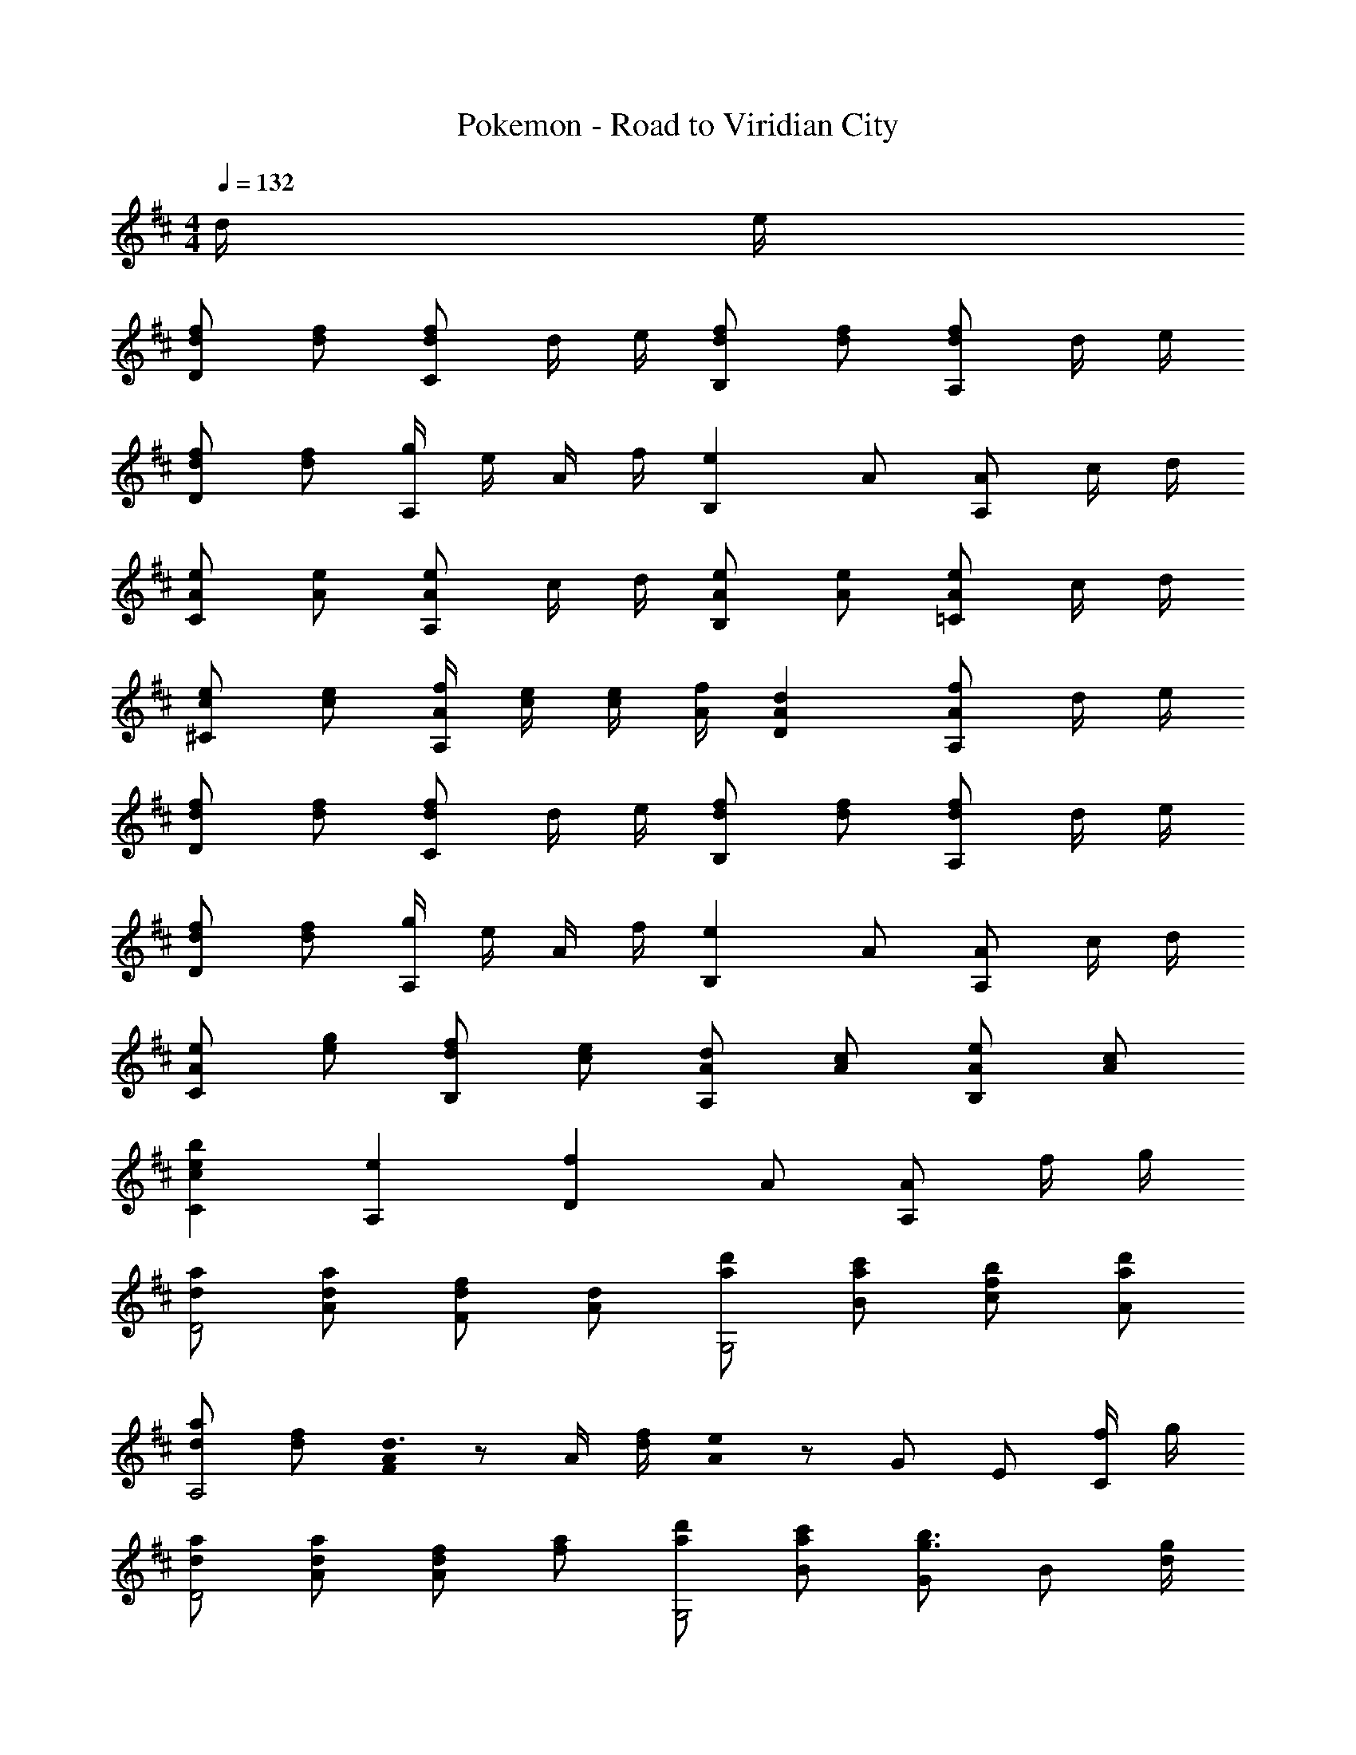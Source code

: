 X: 1
T: Pokemon - Road to Viridian City
Z: ABC Generated by Starbound Composer
L: 1/8
M: 4/4
K: D
Q: 1/4=132
d/2 e/2 
[dfD2] [df] [dfC2] d/2 e/2 [dfB,2] [df] [dfA,2] d/2 e/2 
[dfD2] [df] [g/2A,2] e/2 A/2 f/2 [e2B,2z] A [AA,2] c/2 d/2 
[AeC2] [Ae] [AeA,2] c/2 d/2 [AeB,2] [Ae] [Ae=C2] c/2 d/2 
[ce^C2] [ce] [A/2f/2A,2] [c/2e/2] [c/2e/2] [A/2f/2] [A2d2D2] [AfA,2] d/2 e/2 
[dfD2] [df] [dfC2] d/2 e/2 [dfB,2] [df] [dfA,2] d/2 e/2 
[dfD2] [df] [g/2A,2] e/2 A/2 f/2 [e2B,2z] A [AA,2] c/2 d/2 
[AeC2] [eg] [dfB,2] [ce] [AdA,2] [Ac] [AeB,2] [Ac] 
[c2e2b2C2] [e2A,2] [f2D2z] A [AA,2] f/2 g/2 
[daD4] [daA] [dfF2] [Ad] [ad'G,4] [ac'B] [fbc] [ad'A] 
[daA,4] [df] [A0Fd3/2] z A/2 [d/2f/2] [A0e2] z G E [f/2C] g/2 
[daD4] [daA] [dfA2] [fa] [ad'G,4] [ac'B] [Gg3/2b3/2] [Bz/2] [d/2g/2] 
[faA,4] [ad'd] [ac'e] [ae'c] [DAda2d'2] [DAd] [D2A2z] d/2 e/2 
[d0fD2] z [df] [dfC2] d/2 e/2 [dfB,2] [df] [dfA,2] d/2 e/2 
[dfD2] [df] [g/2A,2] e/2 A/2 f/2 [e2B,2z] A [AA,2] c/2 d/2 
[AeC2] [Ae] [AeA,2] c/2 d/2 [AeB,2] [Ae] [Ae=C2] c/2 d/2 
[ce^C2] [ce] [A/2f/2A,2] [c/2e/2] [c/2e/2] [A/2f/2] [A2d2D2] [AfA,2] d/2 e/2 
[dfD2] [df] [dfC2] d/2 e/2 [dfB,2] [df] [dfA,2] d/2 e/2 
[dfD2] [df] [g/2A,2] e/2 A/2 f/2 [e2B,2z] A [AA,2] c/2 d/2 
[AeC2] [eg] [dfB,2] [ce] [AdA,2] [Ac] [AeB,2] [Ac] 
[c2e2b2C2] [e2A,2] [f2D2z] A [AA,2] f/2 g/2 
[daD4] [daA] [dfF2] [Ad] [ad'G,4] [ac'B] [fbc] [ad'A] 
[daA,4] [df] [A0Fd3/2] z A/2 [d/2f/2] [A0e2] z G E [f/2C] g/2 
[daD4] [daA] [dfA2] [fa] [ad'G,4] [ac'B] [Gg3/2b3/2] [Bz/2] [d/2g/2] 
[aA,4] [ad'd] [ac'e] [ae'c] [DAda4d'4] [DAd] [DAd] 
